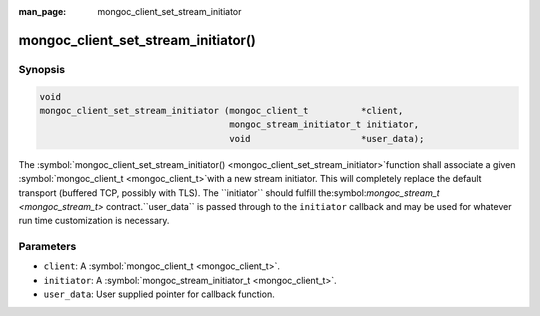 :man_page: mongoc_client_set_stream_initiator

mongoc_client_set_stream_initiator()
====================================

Synopsis
--------

.. code-block:: none

  void
  mongoc_client_set_stream_initiator (mongoc_client_t          *client,
                                      mongoc_stream_initiator_t initiator,
                                      void                     *user_data);

The :symbol:`mongoc_client_set_stream_initiator() <mongoc_client_set_stream_initiator>`function shall associate a given :symbol:`mongoc_client_t <mongoc_client_t>`with a new stream initiator. This will completely replace the default transport
(buffered TCP, possibly with TLS). The ``initiator`` should fulfill the:symbol:`mongoc_stream_t <mongoc_stream_t>` contract.``user_data`` is passed through to the ``initiator`` callback and may
be used for whatever run time customization is necessary.

Parameters
----------

* ``client``: A :symbol:`mongoc_client_t <mongoc_client_t>`.
* ``initiator``: A :symbol:`mongoc_stream_initiator_t <mongoc_client_t>`.
* ``user_data``: User supplied pointer for callback function.

